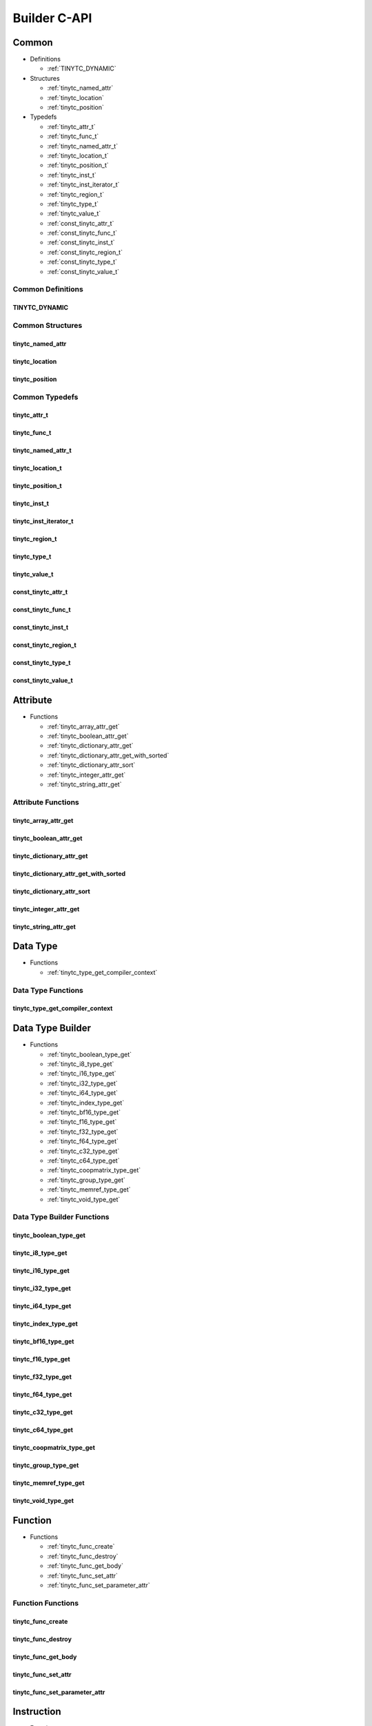 .. Copyright (C) 2025 Intel Corporation
   SPDX-License-Identifier: BSD-3-Clause

.. _Builder C-API:

=============
Builder C-API
=============

Common
======

* Definitions

  * :ref:`TINYTC_DYNAMIC`

* Structures

  * :ref:`tinytc_named_attr`

  * :ref:`tinytc_location`

  * :ref:`tinytc_position`

* Typedefs

  * :ref:`tinytc_attr_t`

  * :ref:`tinytc_func_t`

  * :ref:`tinytc_named_attr_t`

  * :ref:`tinytc_location_t`

  * :ref:`tinytc_position_t`

  * :ref:`tinytc_inst_t`

  * :ref:`tinytc_inst_iterator_t`

  * :ref:`tinytc_region_t`

  * :ref:`tinytc_type_t`

  * :ref:`tinytc_value_t`

  * :ref:`const_tinytc_attr_t`

  * :ref:`const_tinytc_func_t`

  * :ref:`const_tinytc_inst_t`

  * :ref:`const_tinytc_region_t`

  * :ref:`const_tinytc_type_t`

  * :ref:`const_tinytc_value_t`

Common Definitions
------------------

.. _TINYTC_DYNAMIC:

TINYTC_DYNAMIC
..............

.. doxygendefine:: TINYTC_DYNAMIC

Common Structures
-----------------

.. _tinytc_named_attr:

tinytc_named_attr
.................

.. doxygenstruct:: tinytc_named_attr

.. _tinytc_location:

tinytc_location
...............

.. doxygenstruct:: tinytc_location

.. _tinytc_position:

tinytc_position
...............

.. doxygenstruct:: tinytc_position

Common Typedefs
---------------

.. _tinytc_attr_t:

tinytc_attr_t
.............

.. doxygentypedef:: tinytc_attr_t

.. _tinytc_func_t:

tinytc_func_t
.............

.. doxygentypedef:: tinytc_func_t

.. _tinytc_named_attr_t:

tinytc_named_attr_t
...................

.. doxygentypedef:: tinytc_named_attr_t

.. _tinytc_location_t:

tinytc_location_t
.................

.. doxygentypedef:: tinytc_location_t

.. _tinytc_position_t:

tinytc_position_t
.................

.. doxygentypedef:: tinytc_position_t

.. _tinytc_inst_t:

tinytc_inst_t
.............

.. doxygentypedef:: tinytc_inst_t

.. _tinytc_inst_iterator_t:

tinytc_inst_iterator_t
......................

.. doxygentypedef:: tinytc_inst_iterator_t

.. _tinytc_region_t:

tinytc_region_t
...............

.. doxygentypedef:: tinytc_region_t

.. _tinytc_type_t:

tinytc_type_t
.............

.. doxygentypedef:: tinytc_type_t

.. _tinytc_value_t:

tinytc_value_t
..............

.. doxygentypedef:: tinytc_value_t

.. _const_tinytc_attr_t:

const_tinytc_attr_t
...................

.. doxygentypedef:: const_tinytc_attr_t

.. _const_tinytc_func_t:

const_tinytc_func_t
...................

.. doxygentypedef:: const_tinytc_func_t

.. _const_tinytc_inst_t:

const_tinytc_inst_t
...................

.. doxygentypedef:: const_tinytc_inst_t

.. _const_tinytc_region_t:

const_tinytc_region_t
.....................

.. doxygentypedef:: const_tinytc_region_t

.. _const_tinytc_type_t:

const_tinytc_type_t
...................

.. doxygentypedef:: const_tinytc_type_t

.. _const_tinytc_value_t:

const_tinytc_value_t
....................

.. doxygentypedef:: const_tinytc_value_t

Attribute
=========

* Functions

  * :ref:`tinytc_array_attr_get`

  * :ref:`tinytc_boolean_attr_get`

  * :ref:`tinytc_dictionary_attr_get`

  * :ref:`tinytc_dictionary_attr_get_with_sorted`

  * :ref:`tinytc_dictionary_attr_sort`

  * :ref:`tinytc_integer_attr_get`

  * :ref:`tinytc_string_attr_get`

Attribute Functions
-------------------

.. _tinytc_array_attr_get:

tinytc_array_attr_get
.....................

.. doxygenfunction:: tinytc_array_attr_get

.. _tinytc_boolean_attr_get:

tinytc_boolean_attr_get
.......................

.. doxygenfunction:: tinytc_boolean_attr_get

.. _tinytc_dictionary_attr_get:

tinytc_dictionary_attr_get
..........................

.. doxygenfunction:: tinytc_dictionary_attr_get

.. _tinytc_dictionary_attr_get_with_sorted:

tinytc_dictionary_attr_get_with_sorted
......................................

.. doxygenfunction:: tinytc_dictionary_attr_get_with_sorted

.. _tinytc_dictionary_attr_sort:

tinytc_dictionary_attr_sort
...........................

.. doxygenfunction:: tinytc_dictionary_attr_sort

.. _tinytc_integer_attr_get:

tinytc_integer_attr_get
.......................

.. doxygenfunction:: tinytc_integer_attr_get

.. _tinytc_string_attr_get:

tinytc_string_attr_get
......................

.. doxygenfunction:: tinytc_string_attr_get

Data Type
=========

* Functions

  * :ref:`tinytc_type_get_compiler_context`

Data Type Functions
-------------------

.. _tinytc_type_get_compiler_context:

tinytc_type_get_compiler_context
................................

.. doxygenfunction:: tinytc_type_get_compiler_context

Data Type Builder
=================

* Functions

  * :ref:`tinytc_boolean_type_get`

  * :ref:`tinytc_i8_type_get`

  * :ref:`tinytc_i16_type_get`

  * :ref:`tinytc_i32_type_get`

  * :ref:`tinytc_i64_type_get`

  * :ref:`tinytc_index_type_get`

  * :ref:`tinytc_bf16_type_get`

  * :ref:`tinytc_f16_type_get`

  * :ref:`tinytc_f32_type_get`

  * :ref:`tinytc_f64_type_get`

  * :ref:`tinytc_c32_type_get`

  * :ref:`tinytc_c64_type_get`

  * :ref:`tinytc_coopmatrix_type_get`

  * :ref:`tinytc_group_type_get`

  * :ref:`tinytc_memref_type_get`

  * :ref:`tinytc_void_type_get`

Data Type Builder Functions
---------------------------

.. _tinytc_boolean_type_get:

tinytc_boolean_type_get
.......................

.. doxygenfunction:: tinytc_boolean_type_get

.. _tinytc_i8_type_get:

tinytc_i8_type_get
..................

.. doxygenfunction:: tinytc_i8_type_get

.. _tinytc_i16_type_get:

tinytc_i16_type_get
...................

.. doxygenfunction:: tinytc_i16_type_get

.. _tinytc_i32_type_get:

tinytc_i32_type_get
...................

.. doxygenfunction:: tinytc_i32_type_get

.. _tinytc_i64_type_get:

tinytc_i64_type_get
...................

.. doxygenfunction:: tinytc_i64_type_get

.. _tinytc_index_type_get:

tinytc_index_type_get
.....................

.. doxygenfunction:: tinytc_index_type_get

.. _tinytc_bf16_type_get:

tinytc_bf16_type_get
....................

.. doxygenfunction:: tinytc_bf16_type_get

.. _tinytc_f16_type_get:

tinytc_f16_type_get
...................

.. doxygenfunction:: tinytc_f16_type_get

.. _tinytc_f32_type_get:

tinytc_f32_type_get
...................

.. doxygenfunction:: tinytc_f32_type_get

.. _tinytc_f64_type_get:

tinytc_f64_type_get
...................

.. doxygenfunction:: tinytc_f64_type_get

.. _tinytc_c32_type_get:

tinytc_c32_type_get
...................

.. doxygenfunction:: tinytc_c32_type_get

.. _tinytc_c64_type_get:

tinytc_c64_type_get
...................

.. doxygenfunction:: tinytc_c64_type_get

.. _tinytc_coopmatrix_type_get:

tinytc_coopmatrix_type_get
..........................

.. doxygenfunction:: tinytc_coopmatrix_type_get

.. _tinytc_group_type_get:

tinytc_group_type_get
.....................

.. doxygenfunction:: tinytc_group_type_get

.. _tinytc_memref_type_get:

tinytc_memref_type_get
......................

.. doxygenfunction:: tinytc_memref_type_get

.. _tinytc_void_type_get:

tinytc_void_type_get
....................

.. doxygenfunction:: tinytc_void_type_get

Function
========

* Functions

  * :ref:`tinytc_func_create`

  * :ref:`tinytc_func_destroy`

  * :ref:`tinytc_func_get_body`

  * :ref:`tinytc_func_set_attr`

  * :ref:`tinytc_func_set_parameter_attr`

Function Functions
------------------

.. _tinytc_func_create:

tinytc_func_create
..................

.. doxygenfunction:: tinytc_func_create

.. _tinytc_func_destroy:

tinytc_func_destroy
...................

.. doxygenfunction:: tinytc_func_destroy

.. _tinytc_func_get_body:

tinytc_func_get_body
....................

.. doxygenfunction:: tinytc_func_get_body

.. _tinytc_func_set_attr:

tinytc_func_set_attr
....................

.. doxygenfunction:: tinytc_func_set_attr

.. _tinytc_func_set_parameter_attr:

tinytc_func_set_parameter_attr
..............................

.. doxygenfunction:: tinytc_func_set_parameter_attr

Instruction
===========

* Functions

  * :ref:`tinytc_inst_get_parent_region`

  * :ref:`tinytc_inst_get_regions`

  * :ref:`tinytc_inst_get_values`

  * :ref:`tinytc_inst_destroy`

  * :ref:`tinytc_inst_set_attr`

Instruction Functions
---------------------

.. _tinytc_inst_get_parent_region:

tinytc_inst_get_parent_region
.............................

.. doxygenfunction:: tinytc_inst_get_parent_region

.. _tinytc_inst_get_regions:

tinytc_inst_get_regions
.......................

.. doxygenfunction:: tinytc_inst_get_regions

.. _tinytc_inst_get_values:

tinytc_inst_get_values
......................

.. doxygenfunction:: tinytc_inst_get_values

.. _tinytc_inst_destroy:

tinytc_inst_destroy
...................

.. doxygenfunction:: tinytc_inst_destroy

.. _tinytc_inst_set_attr:

tinytc_inst_set_attr
....................

.. doxygenfunction:: tinytc_inst_set_attr

Instruction Builder
===================

* Functions

  * :ref:`tinytc_abs_inst_create`

  * :ref:`tinytc_add_inst_create`

  * :ref:`tinytc_alloca_inst_create`

  * :ref:`tinytc_and_inst_create`

  * :ref:`tinytc_atomic_add_inst_create`

  * :ref:`tinytc_atomic_load_inst_create`

  * :ref:`tinytc_atomic_max_inst_create`

  * :ref:`tinytc_atomic_min_inst_create`

  * :ref:`tinytc_atomic_store_inst_create`

  * :ref:`tinytc_axpby_inst_create`

  * :ref:`tinytc_barrier_inst_create`

  * :ref:`tinytc_cast_inst_create`

  * :ref:`tinytc_conj_inst_create`

  * :ref:`tinytc_constant_inst_create_boolean`

  * :ref:`tinytc_constant_inst_create_complex`

  * :ref:`tinytc_constant_inst_create_float`

  * :ref:`tinytc_constant_inst_create_int`

  * :ref:`tinytc_constant_inst_create_one`

  * :ref:`tinytc_constant_inst_create_zero`

  * :ref:`tinytc_cooperative_matrix_apply_inst_create`

  * :ref:`tinytc_cooperative_matrix_atomic_add_inst_create`

  * :ref:`tinytc_cooperative_matrix_atomic_load_inst_create`

  * :ref:`tinytc_cooperative_matrix_atomic_max_inst_create`

  * :ref:`tinytc_cooperative_matrix_atomic_min_inst_create`

  * :ref:`tinytc_cooperative_matrix_atomic_store_inst_create`

  * :ref:`tinytc_cooperative_matrix_extract_inst_create`

  * :ref:`tinytc_cooperative_matrix_insert_inst_create`

  * :ref:`tinytc_cooperative_matrix_load_inst_create`

  * :ref:`tinytc_cooperative_matrix_mul_add_inst_create`

  * :ref:`tinytc_cooperative_matrix_prefetch_inst_create`

  * :ref:`tinytc_cooperative_matrix_reduce_add_inst_create`

  * :ref:`tinytc_cooperative_matrix_reduce_max_inst_create`

  * :ref:`tinytc_cooperative_matrix_reduce_min_inst_create`

  * :ref:`tinytc_cooperative_matrix_scale_inst_create`

  * :ref:`tinytc_cooperative_matrix_store_inst_create`

  * :ref:`tinytc_cos_inst_create`

  * :ref:`tinytc_cumsum_inst_create`

  * :ref:`tinytc_div_inst_create`

  * :ref:`tinytc_equal_inst_create`

  * :ref:`tinytc_exp2_inst_create`

  * :ref:`tinytc_exp_inst_create`

  * :ref:`tinytc_expand_inst_create`

  * :ref:`tinytc_for_inst_create`

  * :ref:`tinytc_foreach_inst_create`

  * :ref:`tinytc_fuse_inst_create`

  * :ref:`tinytc_gemm_inst_create`

  * :ref:`tinytc_gemv_inst_create`

  * :ref:`tinytc_ger_inst_create`

  * :ref:`tinytc_greater_than_equal_inst_create`

  * :ref:`tinytc_greater_than_inst_create`

  * :ref:`tinytc_group_id_inst_create`

  * :ref:`tinytc_hadamard_inst_create`

  * :ref:`tinytc_if_inst_create`

  * :ref:`tinytc_im_inst_create`

  * :ref:`tinytc_less_than_equal_inst_create`

  * :ref:`tinytc_less_than_inst_create`

  * :ref:`tinytc_lifetime_stop_inst_create`

  * :ref:`tinytc_load_inst_create`

  * :ref:`tinytc_max_inst_create`

  * :ref:`tinytc_min_inst_create`

  * :ref:`tinytc_mul_inst_create`

  * :ref:`tinytc_native_cos_inst_create`

  * :ref:`tinytc_native_exp2_inst_create`

  * :ref:`tinytc_native_exp_inst_create`

  * :ref:`tinytc_native_sin_inst_create`

  * :ref:`tinytc_neg_inst_create`

  * :ref:`tinytc_not_equal_inst_create`

  * :ref:`tinytc_not_inst_create`

  * :ref:`tinytc_num_groups_inst_create`

  * :ref:`tinytc_num_subgroups_inst_create`

  * :ref:`tinytc_or_inst_create`

  * :ref:`tinytc_parallel_inst_create`

  * :ref:`tinytc_re_inst_create`

  * :ref:`tinytc_rem_inst_create`

  * :ref:`tinytc_shl_inst_create`

  * :ref:`tinytc_shr_inst_create`

  * :ref:`tinytc_sin_inst_create`

  * :ref:`tinytc_size_inst_create`

  * :ref:`tinytc_store_inst_create`

  * :ref:`tinytc_sub_inst_create`

  * :ref:`tinytc_subgroup_broadcast_inst_create`

  * :ref:`tinytc_subgroup_exclusive_scan_add_inst_create`

  * :ref:`tinytc_subgroup_exclusive_scan_max_inst_create`

  * :ref:`tinytc_subgroup_exclusive_scan_min_inst_create`

  * :ref:`tinytc_subgroup_id_inst_create`

  * :ref:`tinytc_subgroup_inclusive_scan_add_inst_create`

  * :ref:`tinytc_subgroup_inclusive_scan_max_inst_create`

  * :ref:`tinytc_subgroup_inclusive_scan_min_inst_create`

  * :ref:`tinytc_subgroup_linear_id_inst_create`

  * :ref:`tinytc_subgroup_local_id_inst_create`

  * :ref:`tinytc_subgroup_reduce_add_inst_create`

  * :ref:`tinytc_subgroup_reduce_max_inst_create`

  * :ref:`tinytc_subgroup_reduce_min_inst_create`

  * :ref:`tinytc_subgroup_size_inst_create`

  * :ref:`tinytc_subview_inst_create`

  * :ref:`tinytc_sum_inst_create`

  * :ref:`tinytc_xor_inst_create`

  * :ref:`tinytc_yield_inst_create`

Instruction Builder Functions
-----------------------------

.. _tinytc_abs_inst_create:

tinytc_abs_inst_create
......................

.. doxygenfunction:: tinytc_abs_inst_create

.. _tinytc_add_inst_create:

tinytc_add_inst_create
......................

.. doxygenfunction:: tinytc_add_inst_create

.. _tinytc_alloca_inst_create:

tinytc_alloca_inst_create
.........................

.. doxygenfunction:: tinytc_alloca_inst_create

.. _tinytc_and_inst_create:

tinytc_and_inst_create
......................

.. doxygenfunction:: tinytc_and_inst_create

.. _tinytc_atomic_add_inst_create:

tinytc_atomic_add_inst_create
.............................

.. doxygenfunction:: tinytc_atomic_add_inst_create

.. _tinytc_atomic_load_inst_create:

tinytc_atomic_load_inst_create
..............................

.. doxygenfunction:: tinytc_atomic_load_inst_create

.. _tinytc_atomic_max_inst_create:

tinytc_atomic_max_inst_create
.............................

.. doxygenfunction:: tinytc_atomic_max_inst_create

.. _tinytc_atomic_min_inst_create:

tinytc_atomic_min_inst_create
.............................

.. doxygenfunction:: tinytc_atomic_min_inst_create

.. _tinytc_atomic_store_inst_create:

tinytc_atomic_store_inst_create
...............................

.. doxygenfunction:: tinytc_atomic_store_inst_create

.. _tinytc_axpby_inst_create:

tinytc_axpby_inst_create
........................

.. doxygenfunction:: tinytc_axpby_inst_create

.. _tinytc_barrier_inst_create:

tinytc_barrier_inst_create
..........................

.. doxygenfunction:: tinytc_barrier_inst_create

.. _tinytc_cast_inst_create:

tinytc_cast_inst_create
.......................

.. doxygenfunction:: tinytc_cast_inst_create

.. _tinytc_conj_inst_create:

tinytc_conj_inst_create
.......................

.. doxygenfunction:: tinytc_conj_inst_create

.. _tinytc_constant_inst_create_boolean:

tinytc_constant_inst_create_boolean
...................................

.. doxygenfunction:: tinytc_constant_inst_create_boolean

.. _tinytc_constant_inst_create_complex:

tinytc_constant_inst_create_complex
...................................

.. doxygenfunction:: tinytc_constant_inst_create_complex

.. _tinytc_constant_inst_create_float:

tinytc_constant_inst_create_float
.................................

.. doxygenfunction:: tinytc_constant_inst_create_float

.. _tinytc_constant_inst_create_int:

tinytc_constant_inst_create_int
...............................

.. doxygenfunction:: tinytc_constant_inst_create_int

.. _tinytc_constant_inst_create_one:

tinytc_constant_inst_create_one
...............................

.. doxygenfunction:: tinytc_constant_inst_create_one

.. _tinytc_constant_inst_create_zero:

tinytc_constant_inst_create_zero
................................

.. doxygenfunction:: tinytc_constant_inst_create_zero

.. _tinytc_cooperative_matrix_apply_inst_create:

tinytc_cooperative_matrix_apply_inst_create
...........................................

.. doxygenfunction:: tinytc_cooperative_matrix_apply_inst_create

.. _tinytc_cooperative_matrix_atomic_add_inst_create:

tinytc_cooperative_matrix_atomic_add_inst_create
................................................

.. doxygenfunction:: tinytc_cooperative_matrix_atomic_add_inst_create

.. _tinytc_cooperative_matrix_atomic_load_inst_create:

tinytc_cooperative_matrix_atomic_load_inst_create
.................................................

.. doxygenfunction:: tinytc_cooperative_matrix_atomic_load_inst_create

.. _tinytc_cooperative_matrix_atomic_max_inst_create:

tinytc_cooperative_matrix_atomic_max_inst_create
................................................

.. doxygenfunction:: tinytc_cooperative_matrix_atomic_max_inst_create

.. _tinytc_cooperative_matrix_atomic_min_inst_create:

tinytc_cooperative_matrix_atomic_min_inst_create
................................................

.. doxygenfunction:: tinytc_cooperative_matrix_atomic_min_inst_create

.. _tinytc_cooperative_matrix_atomic_store_inst_create:

tinytc_cooperative_matrix_atomic_store_inst_create
..................................................

.. doxygenfunction:: tinytc_cooperative_matrix_atomic_store_inst_create

.. _tinytc_cooperative_matrix_extract_inst_create:

tinytc_cooperative_matrix_extract_inst_create
.............................................

.. doxygenfunction:: tinytc_cooperative_matrix_extract_inst_create

.. _tinytc_cooperative_matrix_insert_inst_create:

tinytc_cooperative_matrix_insert_inst_create
............................................

.. doxygenfunction:: tinytc_cooperative_matrix_insert_inst_create

.. _tinytc_cooperative_matrix_load_inst_create:

tinytc_cooperative_matrix_load_inst_create
..........................................

.. doxygenfunction:: tinytc_cooperative_matrix_load_inst_create

.. _tinytc_cooperative_matrix_mul_add_inst_create:

tinytc_cooperative_matrix_mul_add_inst_create
.............................................

.. doxygenfunction:: tinytc_cooperative_matrix_mul_add_inst_create

.. _tinytc_cooperative_matrix_prefetch_inst_create:

tinytc_cooperative_matrix_prefetch_inst_create
..............................................

.. doxygenfunction:: tinytc_cooperative_matrix_prefetch_inst_create

.. _tinytc_cooperative_matrix_reduce_add_inst_create:

tinytc_cooperative_matrix_reduce_add_inst_create
................................................

.. doxygenfunction:: tinytc_cooperative_matrix_reduce_add_inst_create

.. _tinytc_cooperative_matrix_reduce_max_inst_create:

tinytc_cooperative_matrix_reduce_max_inst_create
................................................

.. doxygenfunction:: tinytc_cooperative_matrix_reduce_max_inst_create

.. _tinytc_cooperative_matrix_reduce_min_inst_create:

tinytc_cooperative_matrix_reduce_min_inst_create
................................................

.. doxygenfunction:: tinytc_cooperative_matrix_reduce_min_inst_create

.. _tinytc_cooperative_matrix_scale_inst_create:

tinytc_cooperative_matrix_scale_inst_create
...........................................

.. doxygenfunction:: tinytc_cooperative_matrix_scale_inst_create

.. _tinytc_cooperative_matrix_store_inst_create:

tinytc_cooperative_matrix_store_inst_create
...........................................

.. doxygenfunction:: tinytc_cooperative_matrix_store_inst_create

.. _tinytc_cos_inst_create:

tinytc_cos_inst_create
......................

.. doxygenfunction:: tinytc_cos_inst_create

.. _tinytc_cumsum_inst_create:

tinytc_cumsum_inst_create
.........................

.. doxygenfunction:: tinytc_cumsum_inst_create

.. _tinytc_div_inst_create:

tinytc_div_inst_create
......................

.. doxygenfunction:: tinytc_div_inst_create

.. _tinytc_equal_inst_create:

tinytc_equal_inst_create
........................

.. doxygenfunction:: tinytc_equal_inst_create

.. _tinytc_exp2_inst_create:

tinytc_exp2_inst_create
.......................

.. doxygenfunction:: tinytc_exp2_inst_create

.. _tinytc_exp_inst_create:

tinytc_exp_inst_create
......................

.. doxygenfunction:: tinytc_exp_inst_create

.. _tinytc_expand_inst_create:

tinytc_expand_inst_create
.........................

.. doxygenfunction:: tinytc_expand_inst_create

.. _tinytc_for_inst_create:

tinytc_for_inst_create
......................

.. doxygenfunction:: tinytc_for_inst_create

.. _tinytc_foreach_inst_create:

tinytc_foreach_inst_create
..........................

.. doxygenfunction:: tinytc_foreach_inst_create

.. _tinytc_fuse_inst_create:

tinytc_fuse_inst_create
.......................

.. doxygenfunction:: tinytc_fuse_inst_create

.. _tinytc_gemm_inst_create:

tinytc_gemm_inst_create
.......................

.. doxygenfunction:: tinytc_gemm_inst_create

.. _tinytc_gemv_inst_create:

tinytc_gemv_inst_create
.......................

.. doxygenfunction:: tinytc_gemv_inst_create

.. _tinytc_ger_inst_create:

tinytc_ger_inst_create
......................

.. doxygenfunction:: tinytc_ger_inst_create

.. _tinytc_greater_than_equal_inst_create:

tinytc_greater_than_equal_inst_create
.....................................

.. doxygenfunction:: tinytc_greater_than_equal_inst_create

.. _tinytc_greater_than_inst_create:

tinytc_greater_than_inst_create
...............................

.. doxygenfunction:: tinytc_greater_than_inst_create

.. _tinytc_group_id_inst_create:

tinytc_group_id_inst_create
...........................

.. doxygenfunction:: tinytc_group_id_inst_create

.. _tinytc_hadamard_inst_create:

tinytc_hadamard_inst_create
...........................

.. doxygenfunction:: tinytc_hadamard_inst_create

.. _tinytc_if_inst_create:

tinytc_if_inst_create
.....................

.. doxygenfunction:: tinytc_if_inst_create

.. _tinytc_im_inst_create:

tinytc_im_inst_create
.....................

.. doxygenfunction:: tinytc_im_inst_create

.. _tinytc_less_than_equal_inst_create:

tinytc_less_than_equal_inst_create
..................................

.. doxygenfunction:: tinytc_less_than_equal_inst_create

.. _tinytc_less_than_inst_create:

tinytc_less_than_inst_create
............................

.. doxygenfunction:: tinytc_less_than_inst_create

.. _tinytc_lifetime_stop_inst_create:

tinytc_lifetime_stop_inst_create
................................

.. doxygenfunction:: tinytc_lifetime_stop_inst_create

.. _tinytc_load_inst_create:

tinytc_load_inst_create
.......................

.. doxygenfunction:: tinytc_load_inst_create

.. _tinytc_max_inst_create:

tinytc_max_inst_create
......................

.. doxygenfunction:: tinytc_max_inst_create

.. _tinytc_min_inst_create:

tinytc_min_inst_create
......................

.. doxygenfunction:: tinytc_min_inst_create

.. _tinytc_mul_inst_create:

tinytc_mul_inst_create
......................

.. doxygenfunction:: tinytc_mul_inst_create

.. _tinytc_native_cos_inst_create:

tinytc_native_cos_inst_create
.............................

.. doxygenfunction:: tinytc_native_cos_inst_create

.. _tinytc_native_exp2_inst_create:

tinytc_native_exp2_inst_create
..............................

.. doxygenfunction:: tinytc_native_exp2_inst_create

.. _tinytc_native_exp_inst_create:

tinytc_native_exp_inst_create
.............................

.. doxygenfunction:: tinytc_native_exp_inst_create

.. _tinytc_native_sin_inst_create:

tinytc_native_sin_inst_create
.............................

.. doxygenfunction:: tinytc_native_sin_inst_create

.. _tinytc_neg_inst_create:

tinytc_neg_inst_create
......................

.. doxygenfunction:: tinytc_neg_inst_create

.. _tinytc_not_equal_inst_create:

tinytc_not_equal_inst_create
............................

.. doxygenfunction:: tinytc_not_equal_inst_create

.. _tinytc_not_inst_create:

tinytc_not_inst_create
......................

.. doxygenfunction:: tinytc_not_inst_create

.. _tinytc_num_groups_inst_create:

tinytc_num_groups_inst_create
.............................

.. doxygenfunction:: tinytc_num_groups_inst_create

.. _tinytc_num_subgroups_inst_create:

tinytc_num_subgroups_inst_create
................................

.. doxygenfunction:: tinytc_num_subgroups_inst_create

.. _tinytc_or_inst_create:

tinytc_or_inst_create
.....................

.. doxygenfunction:: tinytc_or_inst_create

.. _tinytc_parallel_inst_create:

tinytc_parallel_inst_create
...........................

.. doxygenfunction:: tinytc_parallel_inst_create

.. _tinytc_re_inst_create:

tinytc_re_inst_create
.....................

.. doxygenfunction:: tinytc_re_inst_create

.. _tinytc_rem_inst_create:

tinytc_rem_inst_create
......................

.. doxygenfunction:: tinytc_rem_inst_create

.. _tinytc_shl_inst_create:

tinytc_shl_inst_create
......................

.. doxygenfunction:: tinytc_shl_inst_create

.. _tinytc_shr_inst_create:

tinytc_shr_inst_create
......................

.. doxygenfunction:: tinytc_shr_inst_create

.. _tinytc_sin_inst_create:

tinytc_sin_inst_create
......................

.. doxygenfunction:: tinytc_sin_inst_create

.. _tinytc_size_inst_create:

tinytc_size_inst_create
.......................

.. doxygenfunction:: tinytc_size_inst_create

.. _tinytc_store_inst_create:

tinytc_store_inst_create
........................

.. doxygenfunction:: tinytc_store_inst_create

.. _tinytc_sub_inst_create:

tinytc_sub_inst_create
......................

.. doxygenfunction:: tinytc_sub_inst_create

.. _tinytc_subgroup_broadcast_inst_create:

tinytc_subgroup_broadcast_inst_create
.....................................

.. doxygenfunction:: tinytc_subgroup_broadcast_inst_create

.. _tinytc_subgroup_exclusive_scan_add_inst_create:

tinytc_subgroup_exclusive_scan_add_inst_create
..............................................

.. doxygenfunction:: tinytc_subgroup_exclusive_scan_add_inst_create

.. _tinytc_subgroup_exclusive_scan_max_inst_create:

tinytc_subgroup_exclusive_scan_max_inst_create
..............................................

.. doxygenfunction:: tinytc_subgroup_exclusive_scan_max_inst_create

.. _tinytc_subgroup_exclusive_scan_min_inst_create:

tinytc_subgroup_exclusive_scan_min_inst_create
..............................................

.. doxygenfunction:: tinytc_subgroup_exclusive_scan_min_inst_create

.. _tinytc_subgroup_id_inst_create:

tinytc_subgroup_id_inst_create
..............................

.. doxygenfunction:: tinytc_subgroup_id_inst_create

.. _tinytc_subgroup_inclusive_scan_add_inst_create:

tinytc_subgroup_inclusive_scan_add_inst_create
..............................................

.. doxygenfunction:: tinytc_subgroup_inclusive_scan_add_inst_create

.. _tinytc_subgroup_inclusive_scan_max_inst_create:

tinytc_subgroup_inclusive_scan_max_inst_create
..............................................

.. doxygenfunction:: tinytc_subgroup_inclusive_scan_max_inst_create

.. _tinytc_subgroup_inclusive_scan_min_inst_create:

tinytc_subgroup_inclusive_scan_min_inst_create
..............................................

.. doxygenfunction:: tinytc_subgroup_inclusive_scan_min_inst_create

.. _tinytc_subgroup_linear_id_inst_create:

tinytc_subgroup_linear_id_inst_create
.....................................

.. doxygenfunction:: tinytc_subgroup_linear_id_inst_create

.. _tinytc_subgroup_local_id_inst_create:

tinytc_subgroup_local_id_inst_create
....................................

.. doxygenfunction:: tinytc_subgroup_local_id_inst_create

.. _tinytc_subgroup_reduce_add_inst_create:

tinytc_subgroup_reduce_add_inst_create
......................................

.. doxygenfunction:: tinytc_subgroup_reduce_add_inst_create

.. _tinytc_subgroup_reduce_max_inst_create:

tinytc_subgroup_reduce_max_inst_create
......................................

.. doxygenfunction:: tinytc_subgroup_reduce_max_inst_create

.. _tinytc_subgroup_reduce_min_inst_create:

tinytc_subgroup_reduce_min_inst_create
......................................

.. doxygenfunction:: tinytc_subgroup_reduce_min_inst_create

.. _tinytc_subgroup_size_inst_create:

tinytc_subgroup_size_inst_create
................................

.. doxygenfunction:: tinytc_subgroup_size_inst_create

.. _tinytc_subview_inst_create:

tinytc_subview_inst_create
..........................

.. doxygenfunction:: tinytc_subview_inst_create

.. _tinytc_sum_inst_create:

tinytc_sum_inst_create
......................

.. doxygenfunction:: tinytc_sum_inst_create

.. _tinytc_xor_inst_create:

tinytc_xor_inst_create
......................

.. doxygenfunction:: tinytc_xor_inst_create

.. _tinytc_yield_inst_create:

tinytc_yield_inst_create
........................

.. doxygenfunction:: tinytc_yield_inst_create

Program
=======

* Functions

  * :ref:`tinytc_prog_create`

  * :ref:`tinytc_prog_add_function`

Program Functions
-----------------

.. _tinytc_prog_create:

tinytc_prog_create
..................

.. doxygenfunction:: tinytc_prog_create

.. _tinytc_prog_add_function:

tinytc_prog_add_function
........................

.. doxygenfunction:: tinytc_prog_add_function

Region
======

* Functions

  * :ref:`tinytc_region_append`

  * :ref:`tinytc_region_begin`

  * :ref:`tinytc_region_end`

  * :ref:`tinytc_region_erase`

  * :ref:`tinytc_region_insert`

  * :ref:`tinytc_next_inst`

  * :ref:`tinytc_prev_inst`

  * :ref:`tinytc_region_get_parameters`

Region Functions
----------------

.. _tinytc_region_append:

tinytc_region_append
....................

.. doxygenfunction:: tinytc_region_append

.. _tinytc_region_begin:

tinytc_region_begin
...................

.. doxygenfunction:: tinytc_region_begin

.. _tinytc_region_end:

tinytc_region_end
.................

.. doxygenfunction:: tinytc_region_end

.. _tinytc_region_erase:

tinytc_region_erase
...................

.. doxygenfunction:: tinytc_region_erase

.. _tinytc_region_insert:

tinytc_region_insert
....................

.. doxygenfunction:: tinytc_region_insert

.. _tinytc_next_inst:

tinytc_next_inst
................

.. doxygenfunction:: tinytc_next_inst

.. _tinytc_prev_inst:

tinytc_prev_inst
................

.. doxygenfunction:: tinytc_prev_inst

.. _tinytc_region_get_parameters:

tinytc_region_get_parameters
............................

.. doxygenfunction:: tinytc_region_get_parameters

Value
=====

* Functions

  * :ref:`tinytc_value_get_name`

  * :ref:`tinytc_value_get_type`

  * :ref:`tinytc_value_set_name`

  * :ref:`tinytc_value_set_name_n`

Value Functions
---------------

.. _tinytc_value_get_name:

tinytc_value_get_name
.....................

.. doxygenfunction:: tinytc_value_get_name

.. _tinytc_value_get_type:

tinytc_value_get_type
.....................

.. doxygenfunction:: tinytc_value_get_type

.. _tinytc_value_set_name:

tinytc_value_set_name
.....................

.. doxygenfunction:: tinytc_value_set_name

.. _tinytc_value_set_name_n:

tinytc_value_set_name_n
.......................

.. doxygenfunction:: tinytc_value_set_name_n

